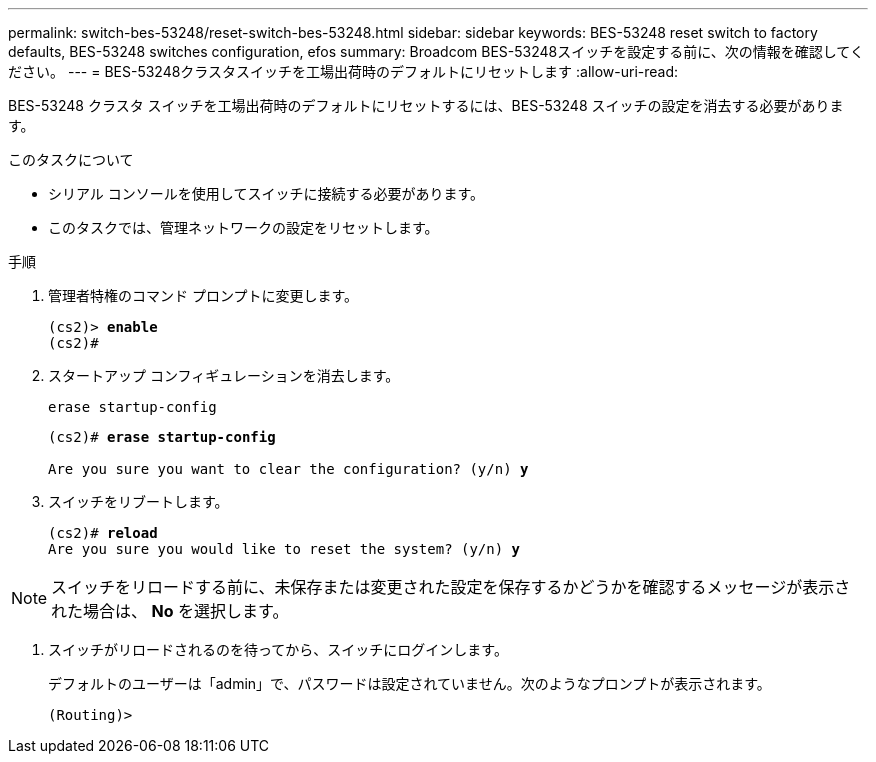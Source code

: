 ---
permalink: switch-bes-53248/reset-switch-bes-53248.html 
sidebar: sidebar 
keywords: BES-53248 reset switch to factory defaults, BES-53248 switches configuration, efos 
summary: Broadcom BES-53248スイッチを設定する前に、次の情報を確認してください。 
---
= BES-53248クラスタスイッチを工場出荷時のデフォルトにリセットします
:allow-uri-read: 


[role="lead"]
BES-53248 クラスタ スイッチを工場出荷時のデフォルトにリセットするには、BES-53248 スイッチの設定を消去する必要があります。

.このタスクについて
* シリアル コンソールを使用してスイッチに接続する必要があります。
* このタスクでは、管理ネットワークの設定をリセットします。


.手順
. 管理者特権のコマンド プロンプトに変更します。
+
[listing, subs="+quotes"]
----
(cs2)> *enable*
(cs2)#
----
. スタートアップ コンフィギュレーションを消去します。
+
`erase startup-config`

+
[listing, subs="+quotes"]
----
(cs2)# *erase startup-config*

Are you sure you want to clear the configuration? (y/n) *y*
----
. スイッチをリブートします。
+
[listing, subs="+quotes"]
----
(cs2)# *reload*
Are you sure you would like to reset the system? (y/n) *y*
----



NOTE: スイッチをリロードする前に、未保存または変更された設定を保存するかどうかを確認するメッセージが表示された場合は、 *No* を選択します。

. [[step4]] スイッチがリロードされるのを待ってから、スイッチにログインします。
+
デフォルトのユーザーは「admin」で、パスワードは設定されていません。次のようなプロンプトが表示されます。

+
[listing]
----
(Routing)>
----

